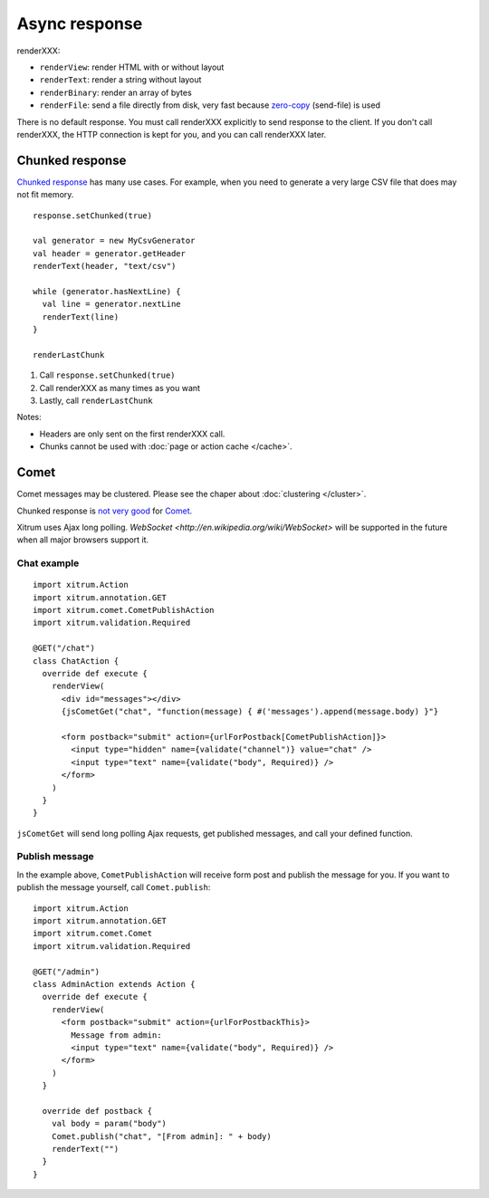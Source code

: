 Async response
==============

.. image:: img/lao_gamen_gargamel.jpg

renderXXX:

* ``renderView``: render HTML with or without layout
* ``renderText``: render a string without layout
* ``renderBinary``: render an array of bytes
* ``renderFile``: send a file directly from disk, very fast
  because `zero-copy <http://www.ibm.com/developerworks/library/j-zerocopy/>`_
  (send-file) is used

There is no default response. You must call renderXXX explicitly to send response
to the client. If you don't call renderXXX, the HTTP connection is kept for you,
and you can call renderXXX later.

Chunked response
----------------

`Chunked response <http://en.wikipedia.org/wiki/Chunked_transfer_encoding>`_
has many use cases. For example, when you need to generate a very large CSV
file that does may not fit memory.

::

  response.setChunked(true)

  val generator = new MyCsvGenerator
  val header = generator.getHeader
  renderText(header, "text/csv")

  while (generator.hasNextLine) {
    val line = generator.nextLine
    renderText(line)
  }

  renderLastChunk

1. Call ``response.setChunked(true)``
2. Call renderXXX as many times as you want
3. Lastly, call ``renderLastChunk``

Notes:

* Headers are only sent on the first renderXXX call.
* Chunks cannot be used with :doc:`page or action cache </cache>`.

Comet
-----

Comet messages may be clustered. Please see the chaper about :doc:`clustering </cluster>`.

Chunked response is `not very good <http://www.shanison.com/2010/05/10/stop-the-browser-%E2%80%9Cthrobber-of-doom%E2%80%9D-while-loading-comet-forever-iframe/>`_
for `Comet <http://en.wikipedia.org/wiki/Comet_(programming)/>`_.

Xitrum uses Ajax long polling. `WebSocket <http://en.wikipedia.org/wiki/WebSocket>`
will be supported in the future when all major browsers support it.

Chat example
~~~~~~~~~~~~

::

  import xitrum.Action
  import xitrum.annotation.GET
  import xitrum.comet.CometPublishAction
  import xitrum.validation.Required

  @GET("/chat")
  class ChatAction {
    override def execute {
      renderView(
        <div id="messages"></div>
        {jsCometGet("chat", "function(message) { #('messages').append(message.body) }"}

        <form postback="submit" action={urlForPostback[CometPublishAction]}>
          <input type="hidden" name={validate("channel")} value="chat" />
          <input type="text" name={validate("body", Required)} />
        </form>
      )
    }
  }

``jsCometGet`` will send long polling Ajax requests, get published messages,
and call your defined function.

Publish message
~~~~~~~~~~~~~~~

In the example above, ``CometPublishAction`` will receive form post and publish
the message for you. If you want to publish the message yourself, call ``Comet.publish``:

::

  import xitrum.Action
  import xitrum.annotation.GET
  import xitrum.comet.Comet
  import xitrum.validation.Required

  @GET("/admin")
  class AdminAction extends Action {
    override def execute {
      renderView(
        <form postback="submit" action={urlForPostbackThis}>
          Message from admin:
          <input type="text" name={validate("body", Required)} />
        </form>
      )
    }

    override def postback {
      val body = param("body")
      Comet.publish("chat", "[From admin]: " + body)
      renderText("")
    }
  }
